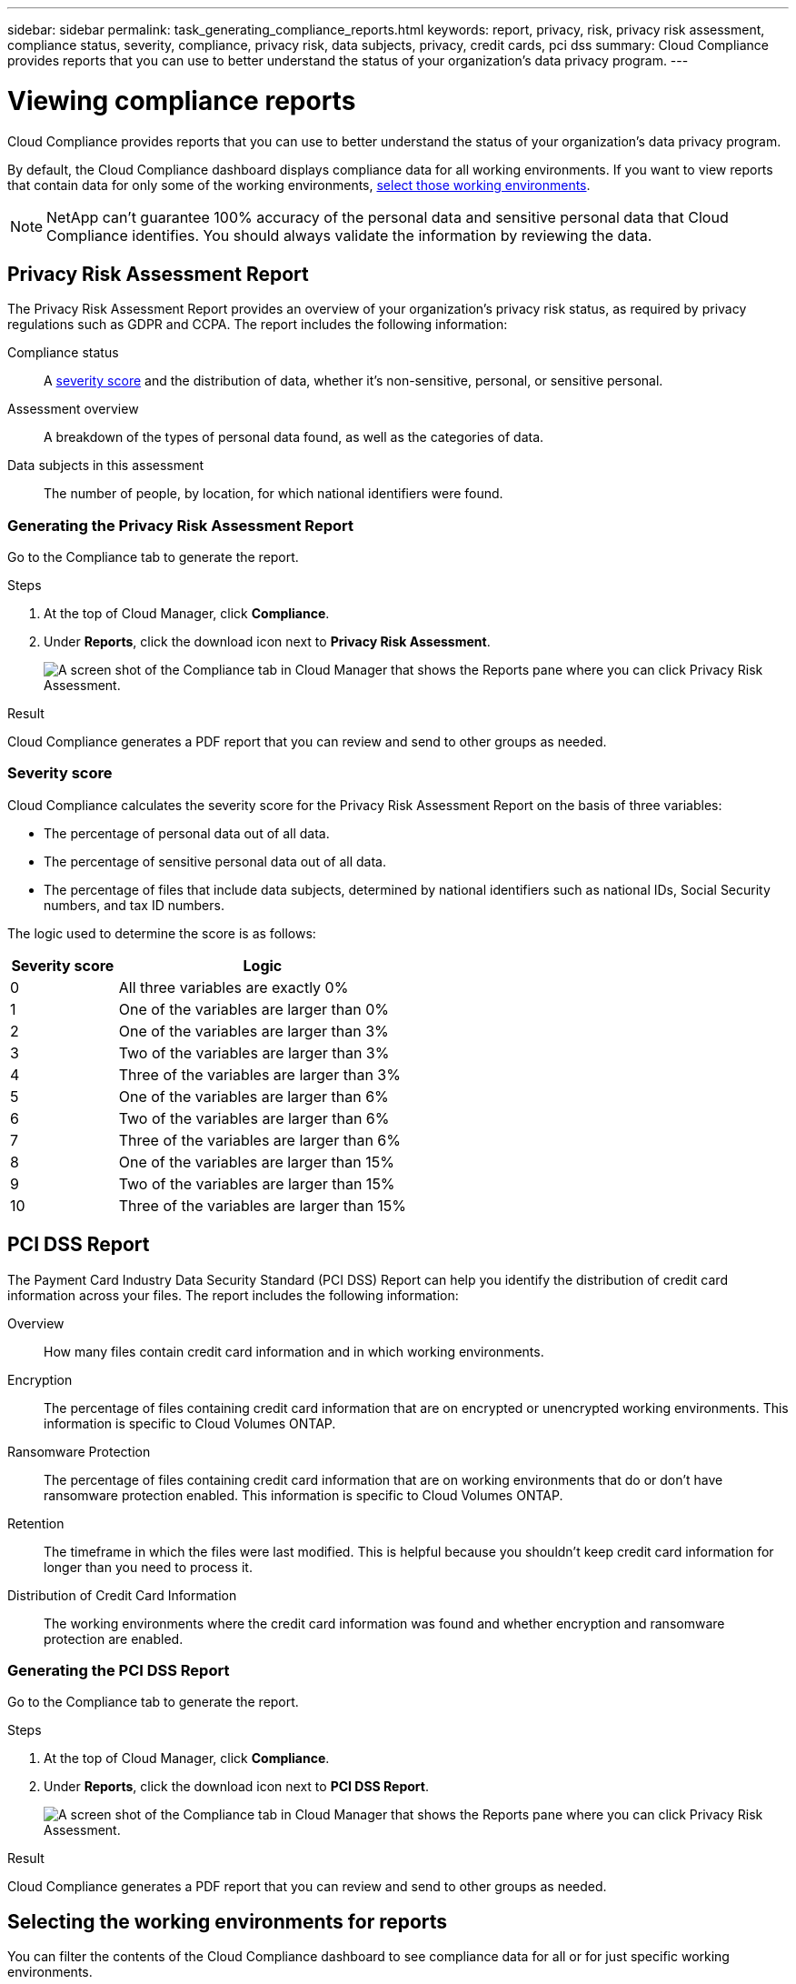 ---
sidebar: sidebar
permalink: task_generating_compliance_reports.html
keywords: report, privacy, risk, privacy risk assessment, compliance status, severity, compliance, privacy risk, data subjects, privacy, credit cards, pci dss
summary: Cloud Compliance provides reports that you can use to better understand the status of your organization's data privacy program.
---

= Viewing compliance reports
:hardbreaks:
:nofooter:
:icons: font
:linkattrs:
:imagesdir: ./media/

[.lead]
Cloud Compliance provides reports that you can use to better understand the status of your organization's data privacy program.

By default, the Cloud Compliance dashboard displays compliance data for all working environments. If you want to view reports that contain data for only some of the working environments, <<Selecting the working environments for reports,select those working environments>>.

NOTE: NetApp can't guarantee 100% accuracy of the personal data and sensitive personal data that Cloud Compliance identifies. You should always validate the information by reviewing the data.

== Privacy Risk Assessment Report

The Privacy Risk Assessment Report provides an overview of your organization’s privacy risk status, as required by privacy regulations such as GDPR and CCPA. The report includes the following information:

Compliance status:: A <<Severity score,severity score>> and the distribution of data, whether it's non-sensitive, personal, or sensitive personal.

Assessment overview:: A breakdown of the types of personal data found, as well as the categories of data.

Data subjects in this assessment:: The number of people, by location, for which national identifiers were found.

=== Generating the Privacy Risk Assessment Report

Go to the Compliance tab to generate the report.

.Steps

. At the top of Cloud Manager, click *Compliance*.

. Under *Reports*, click the download icon next to *Privacy Risk Assessment*.
+
image:screenshot_privacy_risk_assessment.gif[A screen shot of the Compliance tab in Cloud Manager that shows the Reports pane where you can click Privacy Risk Assessment.]

.Result

Cloud Compliance generates a PDF report that you can review and send to other groups as needed.

=== Severity score

Cloud Compliance calculates the severity score for the Privacy Risk Assessment Report on the basis of three variables:

* The percentage of personal data out of all data.
* The percentage of sensitive personal data out of all data.
* The percentage of files that include data subjects, determined by national identifiers such as national IDs, Social Security numbers, and tax ID numbers.

The logic used to determine the score is as follows:

[cols=2*,options="header",cols="27,73"]
|===

| Severity score
| Logic

| 0 | All three variables are exactly 0%
| 1 |	One of the variables are larger than 0%
| 2 |	One of the variables are larger than 3%
| 3 |	Two of the variables are larger than 3%
| 4 |	Three of the variables are larger than 3%
| 5 |	One of the variables are larger than 6%
| 6 |	Two of the variables are larger than 6%
| 7 |	Three of the variables are larger than 6%
| 8 |	One of the variables are larger than 15%
| 9 |	Two of the variables are larger than 15%
| 10 | Three of the variables are larger than 15%

|===

== PCI DSS Report

The Payment Card Industry Data Security Standard (PCI DSS) Report can help you identify the distribution of credit card information across your files. The report includes the following information:

Overview:: How many files contain credit card information and in which working environments.

Encryption:: The percentage of files containing credit card information that are on encrypted or unencrypted working environments. This information is specific to Cloud Volumes ONTAP.

Ransomware Protection:: The percentage of files containing credit card information that are on working environments that do or don't have ransomware protection enabled. This information is specific to Cloud Volumes ONTAP.

Retention:: The timeframe in which the files were last modified. This is helpful because you shouldn't keep credit card information for longer than you need to process it.

Distribution of Credit Card Information:: The working environments where the credit card information was found and whether encryption and ransomware protection are enabled.

=== Generating the PCI DSS Report

Go to the Compliance tab to generate the report.

.Steps

. At the top of Cloud Manager, click *Compliance*.

. Under *Reports*, click the download icon next to *PCI DSS Report*.
+
image:screenshot_pci_dss.gif[A screen shot of the Compliance tab in Cloud Manager that shows the Reports pane where you can click Privacy Risk Assessment.]

.Result

Cloud Compliance generates a PDF report that you can review and send to other groups as needed.

== Selecting the working environments for reports

You can filter the contents of the Cloud Compliance dashboard to see compliance data for all or for just specific working environments.

When you filter the dashboard, Cloud Compliance scopes the compliance data and reports to just those working environments that you selected.

.Steps

. Click the filter drop-down, select the working environments that you'd like to view data for, and click *View*.
+
image:screenshot_cloud_compliance_filter.gif[A screen shot of selecting the working environments for the reports you want to run.]
